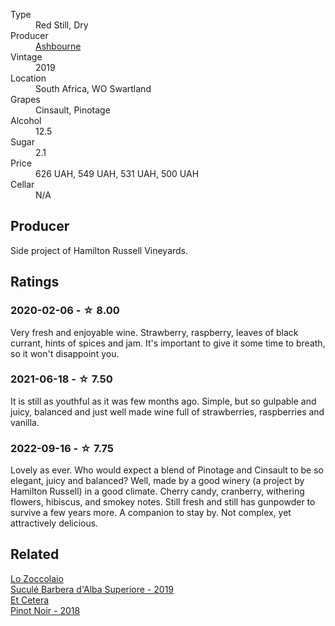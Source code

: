 #+attr_html: :class wine-main-image
[[file:/images/94/ec9be5-892e-4b46-92a6-fcc7ff071b0a/2020-02-15-11-42-10-5C82A6B3-81D8-4D59-B9D0-233D0680DC67-1-105-c.webp]]

- Type :: Red Still, Dry
- Producer :: [[barberry:/producers/0915152e-292c-4278-9725-312eafd39e84][Ashbourne]]
- Vintage :: 2019
- Location :: South Africa, WO Swartland
- Grapes :: Cinsault, Pinotage
- Alcohol :: 12.5
- Sugar :: 2.1
- Price :: 626 UAH, 549 UAH, 531 UAH, 500 UAH
- Cellar :: N/A

** Producer

Side project of Hamilton Russell Vineyards.

** Ratings

*** 2020-02-06 - ☆ 8.00

Very fresh and enjoyable wine. Strawberry, raspberry, leaves of black currant, hints of spices and jam. It's important to give it some time to breath, so it won't disappoint you.

*** 2021-06-18 - ☆ 7.50

It is still as youthful as it was few months ago. Simple, but so gulpable and juicy, balanced and just well made wine full of strawberries, raspberries and vanilla.

*** 2022-09-16 - ☆ 7.75

Lovely as ever. Who would expect a blend of Pinotage and Cinsault to be so elegant, juicy and balanced? Well, made by a good winery (a project by Hamilton Russell) in a good climate. Cherry candy, cranberry, withering flowers, hibiscus, and smokey notes. Still fresh and still has gunpowder to survive a few years more. A companion to stay by. Not complex, yet attractively delicious.

** Related

#+begin_export html
<div class="flex-container">
  <a class="flex-item flex-item-left" href="/wines/493e1962-0123-40b7-848e-c82389444c42.html">
    <img class="flex-bottle" src="/images/49/3e1962-0123-40b7-848e-c82389444c42/2022-09-14-15-05-54-729A5FDE-173B-4D2B-9D26-5C3C47237997-1-105-c.webp"></img>
    <section class="h">Lo Zoccolaio</section>
    <section class="h text-bolder">Suculé Barbera d'Alba Superiore - 2019</section>
  </a>

  <a class="flex-item flex-item-right" href="/wines/8b78bea1-7eb3-4aba-953d-44b164aa164c.html">
    <img class="flex-bottle" src="/images/8b/78bea1-7eb3-4aba-953d-44b164aa164c/2022-09-05-20-36-28-IMG-2001.webp"></img>
    <section class="h">Et Cetera</section>
    <section class="h text-bolder">Pinot Noir - 2018</section>
  </a>

</div>
#+end_export
